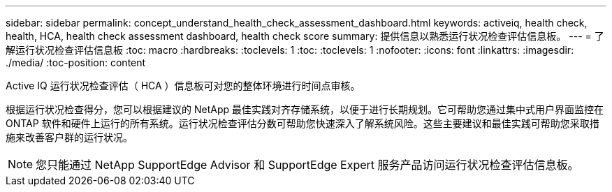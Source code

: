 ---
sidebar: sidebar 
permalink: concept_understand_health_check_assessment_dashboard.html 
keywords: activeiq, health check, health, HCA, health check assessment dashboard, health check score 
summary: 提供信息以熟悉运行状况检查评估信息板。 
---
= 了解运行状况检查评估信息板
:toc: macro
:hardbreaks:
:toclevels: 1
:toc: 
:toclevels: 1
:nofooter: 
:icons: font
:linkattrs: 
:imagesdir: ./media/
:toc-position: content


[role="lead"]
Active IQ 运行状况检查评估（ HCA ）信息板可对您的整体环境进行时间点审核。

根据运行状况检查得分，您可以根据建议的 NetApp 最佳实践对齐存储系统，以便于进行长期规划。它可帮助您通过集中式用户界面监控在 ONTAP 软件和硬件上运行的所有系统。运行状况检查评估分数可帮助您快速深入了解系统风险。这些主要建议和最佳实践可帮助您采取措施来改善客户群的运行状况。


NOTE: 您只能通过 NetApp SupportEdge Advisor 和 SupportEdge Expert 服务产品访问运行状况检查评估信息板。

